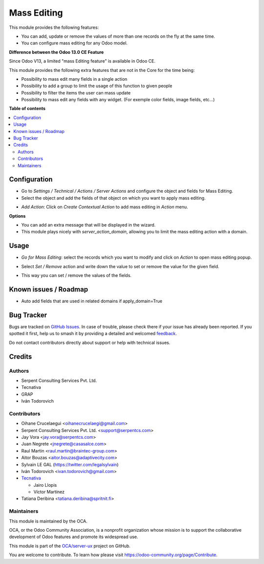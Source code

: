 ============
Mass Editing
============

.. 
   !!!!!!!!!!!!!!!!!!!!!!!!!!!!!!!!!!!!!!!!!!!!!!!!!!!!
   !! This file is generated by oca-gen-addon-readme !!
   !! changes will be overwritten.                   !!
   !!!!!!!!!!!!!!!!!!!!!!!!!!!!!!!!!!!!!!!!!!!!!!!!!!!!
   !! source digest: sha256:894ebd79b0871e57fab379cbc3144590e649da63eed17327f6363e86d69fb3e7
   !!!!!!!!!!!!!!!!!!!!!!!!!!!!!!!!!!!!!!!!!!!!!!!!!!!!

.. |badge1| image:: https://img.shields.io/badge/maturity-Beta-yellow.png
    :target: https://odoo-community.org/page/development-status
    :alt: Beta
.. |badge2| image:: https://img.shields.io/badge/licence-AGPL--3-blue.png
    :target: http://www.gnu.org/licenses/agpl-3.0-standalone.html
    :alt: License: AGPL-3
.. |badge3| image:: https://img.shields.io/badge/github-OCA%2Fserver--ux-lightgray.png?logo=github
    :target: https://github.com/OCA/server-ux/tree/16.0/server_action_mass_edit
    :alt: OCA/server-ux
.. |badge4| image:: https://img.shields.io/badge/weblate-Translate%20me-F47D42.png
    :target: https://translation.odoo-community.org/projects/server-ux-16-0/server-ux-16-0-server_action_mass_edit
    :alt: Translate me on Weblate
.. |badge5| image:: https://img.shields.io/badge/runboat-Try%20me-875A7B.png
    :target: https://runboat.odoo-community.org/builds?repo=OCA/server-ux&target_branch=16.0
    :alt: Try me on Runboat

|badge1| |badge2| |badge3| |badge4| |badge5|

This module provides the following features:

* You can add, update or remove the values of more than one records on the fly at the same time.

* You can configure mass editing for any Odoo model.

**Difference between the Odoo 13.0 CE Feature**

Since Odoo V13, a limited "mass Editing feature" is available in Odoo CE.

This module provides the following extra features that are not in the Core
for the time being:

* Possibility to mass edit many fields in a single action
* Possibility to add a group to limit the usage of this function to given
  people
* Possibility to filter the items the user can mass update
* Possibility to mass edit any fields with any widget. (For exemple
  color fields, image fields, etc...)

**Table of contents**

.. contents::
   :local:

Configuration
=============

* Go to *Settings / Technical / Actions / Server Actions* and configure the object and fields for Mass Editing.

* Select the object and add the fields of that object on which you want to apply mass editing.

.. image:: https://raw.githubusercontent.com/OCA/server-ux/16.0/server_action_mass_edit/static/description/mass_editing_form.png
   :width: 70%

* *Add Action*: Click on *Create Contextual Action* to add mass editing in *Action* menu.


**Options**

* You can add an extra message that will be displayed in the wizard.

* This module plays nicely with `server_action_domain`, allowing you to limit
  the mass editing action with a domain.

Usage
=====

* *Go for Mass Editing*: select the records which you want to modify and click on *Action* to open mass editing popup.

.. image:: https://raw.githubusercontent.com/OCA/server-ux/16.0/server_action_mass_edit/static/description/mass_editing-item_tree.png
   :width: 70%

* Select *Set / Remove* action and write down the value to set or remove the value for the given field.

.. image:: https://raw.githubusercontent.com/OCA/server-ux/16.0/server_action_mass_edit/static/description/mass_editing-wizard_form.png
   :width: 70%

* This way you can set / remove the values of the fields.

.. image:: https://raw.githubusercontent.com/OCA/server-ux/16.0/server_action_mass_edit/static/description/mass_editing-item_tree-result.png
   :width: 70%

Known issues / Roadmap
======================

- Auto add fields that are used in related domains if apply_domain=True

Bug Tracker
===========

Bugs are tracked on `GitHub Issues <https://github.com/OCA/server-ux/issues>`_.
In case of trouble, please check there if your issue has already been reported.
If you spotted it first, help us to smash it by providing a detailed and welcomed
`feedback <https://github.com/OCA/server-ux/issues/new?body=module:%20server_action_mass_edit%0Aversion:%2016.0%0A%0A**Steps%20to%20reproduce**%0A-%20...%0A%0A**Current%20behavior**%0A%0A**Expected%20behavior**>`_.

Do not contact contributors directly about support or help with technical issues.

Credits
=======

Authors
~~~~~~~

* Serpent Consulting Services Pvt. Ltd.
* Tecnativa
* GRAP
* Iván Todorovich

Contributors
~~~~~~~~~~~~

* Oihane Crucelaegui <oihanecrucelaegi@gmail.com>
* Serpent Consulting Services Pvt. Ltd. <support@serpentcs.com>
* Jay Vora <jay.vora@serpentcs.com>
* Juan Negrete <jnegrete@casasalce.com>
* Raul Martin <raul.martin@braintec-group.com>
* Aitor Bouzas <aitor.bouzas@adaptivecity.com>
* Sylvain LE GAL (https://twitter.com/legalsylvain)
* Iván Todorovich <ivan.todorovich@gmail.com>

* `Tecnativa <https://www.tecnativa.com>`_

  * Jairo Llopis
  * Víctor Martínez
* Tatiana Deribina <tatiana.deribina@spritnit.fi>

Maintainers
~~~~~~~~~~~

This module is maintained by the OCA.

.. image:: https://odoo-community.org/logo.png
   :alt: Odoo Community Association
   :target: https://odoo-community.org

OCA, or the Odoo Community Association, is a nonprofit organization whose
mission is to support the collaborative development of Odoo features and
promote its widespread use.

This module is part of the `OCA/server-ux <https://github.com/OCA/server-ux/tree/16.0/server_action_mass_edit>`_ project on GitHub.

You are welcome to contribute. To learn how please visit https://odoo-community.org/page/Contribute.
